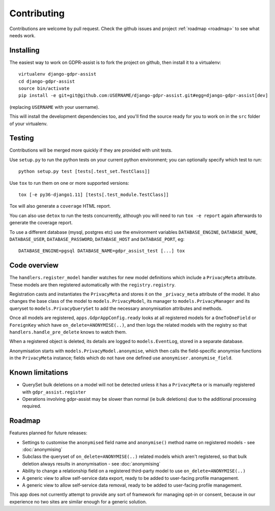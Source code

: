 ============
Contributing
============

Contributions are welcome by pull request. Check the github issues and project
:ref:`roadmap <roadmap>` to see what needs work.


Installing
==========

The easiest way to work on GDPR-assist is to fork the project on github, then
install it to a virtualenv::

    virtualenv django-gdpr-assist
    cd django-gdpr-assist
    source bin/activate
    pip install -e git+git@github.com:USERNAME/django-gdpr-assist.git#egg=django-gdpr-assist[dev]

(replacing ``USERNAME`` with your username).

This will install the development dependencies too, and you'll find the
source ready for you to work on in the ``src`` folder of your virtualenv.


Testing
=======

Contributions will be merged more quickly if they are provided with unit tests.

Use ``setup.py`` to run the python tests on your current python environment;
you can optionally specify which test to run::

    python setup.py test [tests[.test_set.TestClass]]

Use ``tox`` to run them on one or more supported versions::

    tox [-e py36-django1.11] [tests[.test_module.TestClass]]

Tox will also generate a ``coverage`` HTML report.

You can also use ``detox`` to run the tests concurrently, although you will
need to run ``tox -e report`` again afterwards to generate the coverage report.

To use a different database (mysql, postgres etc) use the environment variables
``DATABASE_ENGINE``, ``DATABASE_NAME``, ``DATABASE_USER``,
``DATABASE_PASSWORD``,  ``DATABASE_HOST`` and ``DATABASE_PORT``, eg::

    DATABASE_ENGINE=pgsql DATABASE_NAME=gdpr_assist_test [...] tox


Code overview
=============

The ``handlers.register_model`` handler watches for new model definitions which
include a ``PrivacyMeta`` attribute. These models are then registered
automatically with the ``registry.registry``.

Registration casts and instantiates the ``PrivacyMeta`` and stores it on the
``_privacy_meta`` attribute of the model. It also changes the base class of the
model to ``models.PrivacyModel``, its manager to ``models.PrivacyManager``
and its queryset to ``models.PrivacyQuerySet`` to add the necessary
anonymisation attributes and methods.

Once all models are registered, ``apps.GdprAppConfig.ready`` looks at all
registered models for a ``OneToOneField`` or ``ForeignKey`` which have
``on_delete=ANONYMISE(..)``, and then logs the related models with the registry
so that ``handlers.handle_pre_delete`` knows to watch them.

When a registered object is deleted, its details are logged to
``models.EventLog``, stored in a separate database.

Anonymisation starts with ``models.PrivacyModel.anonymise``, which then calls
the field-specific anonymise functions in the ``PrivacyMeta`` instance; fields
which do not have one defined use ``anonymiser.anonymise_field``.


Known limitations
=================

* QuerySet bulk deletions on a model will not be detected unless it has a
  ``PrivacyMeta`` or is manually registered with ``gdpr_assist.register``
* Operations involving gdpr-assist may be slower than normal (ie bulk
  deletions) due to the additional processing required.


.. _roadmap:

Roadmap
=======

Features planned for future releases:

* Settings to customise the ``anonymised`` field name and ``anonymise()``
  method name on registered models - see :doc:`anonymising`
* Subclass the queryset of ``on_delete=ANONYMISE(..)`` related models which
  aren't registered, so that bulk deletion always results in anonymisation -
  see :doc:`anonymising`
* Ability to change a relationship field on a registered third-party model to
  use ``on_delete=ANONYMISE(..)``
* A generic view to allow self-service data export, ready to be added to
  user-facing profile management.
* A generic view to allow self-service data removal, ready to be added to
  user-facing profile management.

This app does not currently attempt to provide any sort of framework for managing opt-in or consent, because in our experience no two sites are similar enough for a generic solution.